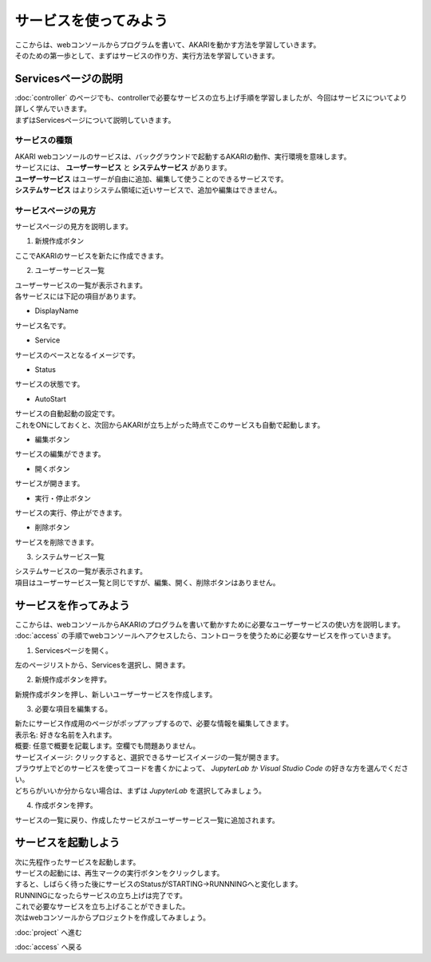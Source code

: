 ***********************************************************
サービスを使ってみよう
***********************************************************

| ここからは、webコンソールからプログラムを書いて、AKARIを動かす方法を学習していきます。
| そのための第一歩として、まずはサービスの作り方、実行方法を学習していきます。

===========================================================
Servicesページの説明
===========================================================

| :doc:`controller` のページでも、controllerで必要なサービスの立ち上げ手順を学習しましたが、今回はサービスについてより詳しく学んでいきます。
| まずはServicesページについて説明していきます。

サービスの種類
^^^^^^^^^^^^^^^^^^^^^^^^^^^^^^^^^^^^^^^^^^^^^^^^^^^^^^^^^^^

| AKARI webコンソールのサービスは、バックグラウンドで起動するAKARIの動作、実行環境を意味します。
| サービスには、 **ユーザーサービス** と **システムサービス** があります。
| **ユーザーサービス** はユーザーが自由に追加、編集して使うことのできるサービスです。
| **システムサービス** はよりシステム領域に近いサービスで、追加や編集はできません。

サービスページの見方
^^^^^^^^^^^^^^^^^^^^^^^^^^^^^^^^^^^^^^^^^^^^^^^^^^^^^^^^^^^

| サービスページの見方を説明します。

1. 新規作成ボタン

| ここでAKARIのサービスを新たに作成できます。

2. ユーザーサービス一覧

| ユーザーサービスの一覧が表示されます。
| 各サービスには下記の項目があります。

- DisplayName
| サービス名です。

- Service
| サービスのベースとなるイメージです。

- Status
| サービスの状態です。

- AutoStart
| サービスの自動起動の設定です。
| これをONにしておくと、次回からAKARIが立ち上がった時点でこのサービスも自動で起動します。

- 編集ボタン
| サービスの編集ができます。

- 開くボタン
| サービスが開きます。

- 実行・停止ボタン
| サービスの実行、停止ができます。

- 削除ボタン
| サービスを削除できます。

3. システムサービス一覧

| システムサービスの一覧が表示されます。
| 項目はユーザーサービス一覧と同じですが、編集、開く、削除ボタンはありません。


===========================================================
サービスを作ってみよう
===========================================================

| ここからは、webコンソールからAKARIのプログラムを書いて動かすために必要なユーザーサービスの使い方を説明します。
| :doc:`access` の手順でwebコンソールへアクセスしたら、コントローラを使うために必要なサービスを作っていきます。

1. Servicesページを開く。

| 左のページリストから、Servicesを選択し、開きます。

2. 新規作成ボタンを押す。

| 新規作成ボタンを押し、新しいユーザーサービスを作成します。

3. 必要な項目を編集する。

| 新たにサービス作成用のページがポップアップするので、必要な情報を編集してきます。
| 表示名: 好きな名前を入れます。
| 概要: 任意で概要を記載します。空欄でも問題ありません。
| サービスイメージ: クリックすると、選択できるサービスイメージの一覧が開きます。
| ブラウザ上でどのサービスを使ってコードを書くかによって、 `JupyterLab` か `Visual Studio Code` の好きな方を選んでください。
| どちらがいいか分からない場合は、まずは `JupyterLab` を選択してみましょう。

4. 作成ボタンを押す。

| サービスの一覧に戻り、作成したサービスがユーザーサービス一覧に追加されます。

===========================================================
サービスを起動しよう
===========================================================

| 次に先程作ったサービスを起動します。
| サービスの起動には、再生マークの実行ボタンをクリックします。
| すると、しばらく待った後にサービスのStatusがSTARTING→RUNNNINGへと変化します。
| RUNNINGになったらサービスの立ち上げは完了です。

| これで必要なサービスを立ち上げることができました。
| 次はwebコンソールからプロジェクトを作成してみましょう。

:doc:`project` へ進む

:doc:`access` へ戻る